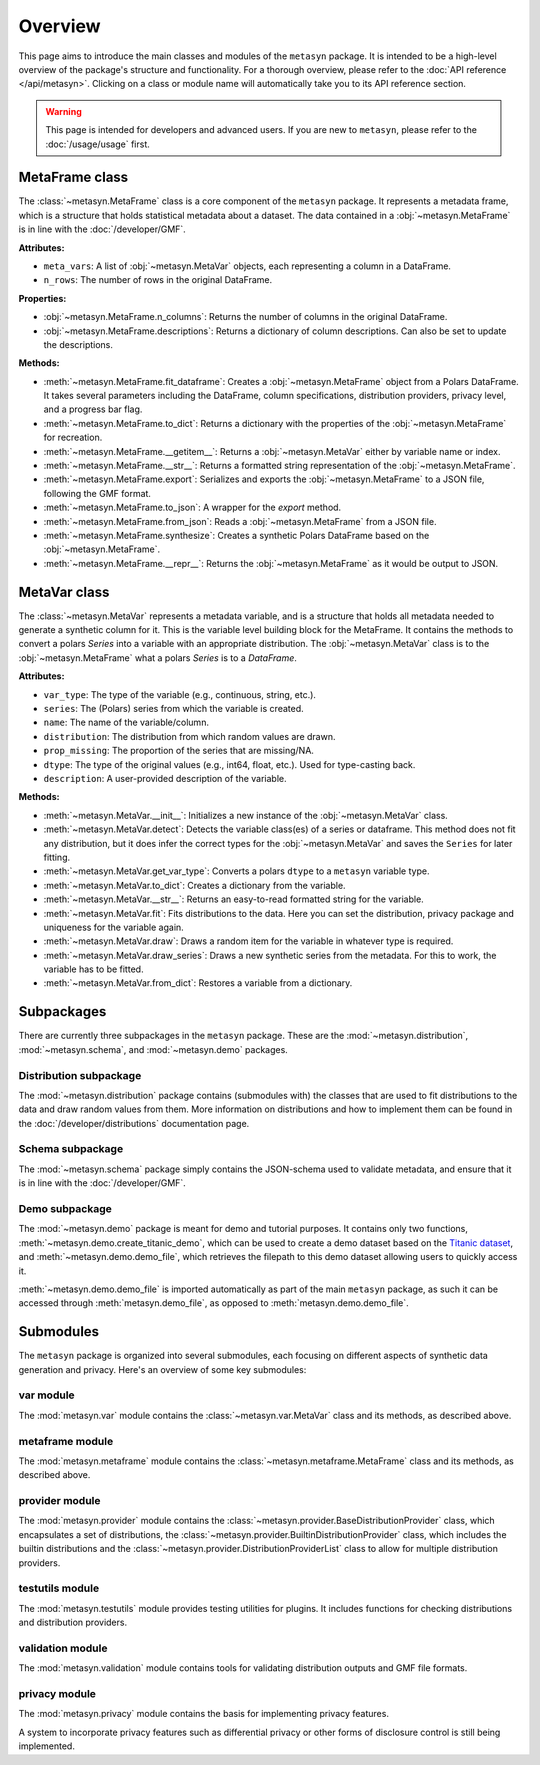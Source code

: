 Overview
========

This page aims to introduce the main classes and modules of the ``metasyn`` package. It is intended to be a high-level overview of the package's structure and functionality. For a thorough overview, please refer to the :doc:`API reference </api/metasyn>`. Clicking on a class or module name will automatically take you to its API reference section.

.. warning:: 
    This page is intended for developers and advanced users. If you are new to ``metasyn``, please refer to the :doc:`/usage/usage` first. 


MetaFrame class
---------------

The :class:`~metasyn.MetaFrame` class is a core component of the ``metasyn`` package. It represents a metadata frame, which is a structure that holds statistical metadata about a dataset. The data contained in a :obj:`~metasyn.MetaFrame` is in line with the :doc:`/developer/GMF`.

**Attributes:**

- ``meta_vars``: A list of :obj:`~metasyn.MetaVar` objects, each representing a column in a DataFrame.
- ``n_rows``: The number of rows in the original DataFrame.

**Properties:**

- :obj:`~metasyn.MetaFrame.n_columns`: Returns the number of columns in the original DataFrame.
- :obj:`~metasyn.MetaFrame.descriptions`: Returns a dictionary of column descriptions. Can also be set to update the descriptions.

**Methods:**

- :meth:`~metasyn.MetaFrame.fit_dataframe`: Creates a :obj:`~metasyn.MetaFrame` object from a Polars DataFrame. It takes several parameters including the DataFrame, column specifications, distribution providers, privacy level, and a progress bar flag.
- :meth:`~metasyn.MetaFrame.to_dict`: Returns a dictionary with the properties of the :obj:`~metasyn.MetaFrame` for recreation.
- :meth:`~metasyn.MetaFrame.__getitem__`: Returns a :obj:`~metasyn.MetaVar` either by variable name or index.
- :meth:`~metasyn.MetaFrame.__str__`: Returns a formatted string representation of the :obj:`~metasyn.MetaFrame`.
- :meth:`~metasyn.MetaFrame.export`: Serializes and exports the :obj:`~metasyn.MetaFrame` to a JSON file, following the GMF format.
- :meth:`~metasyn.MetaFrame.to_json`: A wrapper for the `export` method.
- :meth:`~metasyn.MetaFrame.from_json`: Reads a :obj:`~metasyn.MetaFrame` from a JSON file.
- :meth:`~metasyn.MetaFrame.synthesize`: Creates a synthetic Polars DataFrame based on the :obj:`~metasyn.MetaFrame`.
- :meth:`~metasyn.MetaFrame.__repr__`: Returns the :obj:`~metasyn.MetaFrame` as it would be output to JSON.


MetaVar class
-------------

The :class:`~metasyn.MetaVar` represents a metadata variable, and is a structure that holds all metadata needed to generate a synthetic column for it. This is the variable level building block for the MetaFrame. It contains the methods to convert a polars `Series` into a variable with an appropriate distribution. The :obj:`~metasyn.MetaVar` class is to the :obj:`~metasyn.MetaFrame` what a polars `Series` is to a `DataFrame`.

**Attributes:**

- ``var_type``: The type of the variable (e.g., continuous, string, etc.).
- ``series``: The (Polars) series from which the variable is created.
- ``name``: The name of the variable/column.
- ``distribution``: The distribution from which random values are drawn.
- ``prop_missing``: The proportion of the series that are missing/NA.
- ``dtype``: The type of the original values (e.g., int64, float, etc.). Used for type-casting back.
- ``description``: A user-provided description of the variable.

**Methods:**

- :meth:`~metasyn.MetaVar.__init__`: Initializes a new instance of the :obj:`~metasyn.MetaVar` class. 
- :meth:`~metasyn.MetaVar.detect`: Detects the variable class(es) of a series or dataframe. This method does not fit any distribution, but it does infer the correct types for the :obj:`~metasyn.MetaVar` and saves the ``Series`` for later fitting.
- :meth:`~metasyn.MetaVar.get_var_type`: Converts a polars ``dtype`` to a ``metasyn`` variable type.
- :meth:`~metasyn.MetaVar.to_dict`: Creates a dictionary from the variable.
- :meth:`~metasyn.MetaVar.__str__`: Returns an easy-to-read formatted string for the variable.
- :meth:`~metasyn.MetaVar.fit`: Fits distributions to the data. Here you can set the distribution, privacy package and uniqueness for the variable again.
- :meth:`~metasyn.MetaVar.draw`: Draws a random item for the variable in whatever type is required.
- :meth:`~metasyn.MetaVar.draw_series`: Draws a new synthetic series from the metadata. For this to work, the variable has to be fitted.
- :meth:`~metasyn.MetaVar.from_dict`: Restores a variable from a dictionary.

Subpackages
-----------
There are currently three subpackages in the ``metasyn`` package. These are the :mod:`~metasyn.distribution`, :mod:`~metasyn.schema`, and :mod:`~metasyn.demo` packages.

Distribution subpackage
^^^^^^^^^^^^^^^^^^^^^^^
The :mod:`~metasyn.distribution` package contains (submodules with) the classes that are used to fit distributions to the data and draw random values from them. More information on distributions and how to implement them can be found in the :doc:`/developer/distributions` documentation page.

Schema subpackage
^^^^^^^^^^^^^^^^^
The :mod:`~metasyn.schema` package simply contains the JSON-schema used to validate metadata, and ensure that it is in line with the :doc:`/developer/GMF`.

Demo subpackage
^^^^^^^^^^^^^^^
The :mod:`~metasyn.demo` package is meant for demo and tutorial purposes. It contains only two functions, :meth:`~metasyn.demo.create_titanic_demo`, which can be used to create a demo dataset based on the `Titanic dataset <https://github.com/datasciencedojo/datasets/blob/master/titanic.csv>`_, and :meth:`~metasyn.demo.demo_file`, which retrieves the filepath to this demo dataset allowing users to quickly access it. 

:meth:`~metasyn.demo.demo_file` is imported automatically as part of the main ``metasyn`` package, as such it can be accessed through :meth:`metasyn.demo_file`, as opposed to :meth:`metasyn.demo.demo_file`. 

Submodules
----------
The ``metasyn`` package is organized into several submodules, each focusing on different aspects of synthetic data generation and privacy. Here's an overview of some key submodules:

var module
^^^^^^^^^^
The :mod:`metasyn.var` module contains the :class:`~metasyn.var.MetaVar` class and its methods, as described above.

metaframe module
^^^^^^^^^^^^^^^^
The :mod:`metasyn.metaframe` module contains the :class:`~metasyn.metaframe.MetaFrame` class and its methods, as described above. 

provider module
^^^^^^^^^^^^^^^
The :mod:`metasyn.provider` module contains the :class:`~metasyn.provider.BaseDistributionProvider` class, which encapsulates a set of distributions, the :class:`~metasyn.provider.BuiltinDistributionProvider` class, which includes the builtin distributions and the :class:`~metasyn.provider.DistributionProviderList` class to allow for multiple distribution providers.

testutils module
^^^^^^^^^^^^^^^^
The :mod:`metasyn.testutils` module provides testing utilities for plugins. It includes functions for checking distributions and distribution providers.

validation module
^^^^^^^^^^^^^^^^^
The :mod:`metasyn.validation` module contains tools for validating distribution outputs and GMF file formats.

privacy module
^^^^^^^^^^^^^^
The :mod:`metasyn.privacy` module contains the basis for implementing privacy features.

A system to incorporate privacy features such as differential privacy or other forms of disclosure control is still being implemented.

